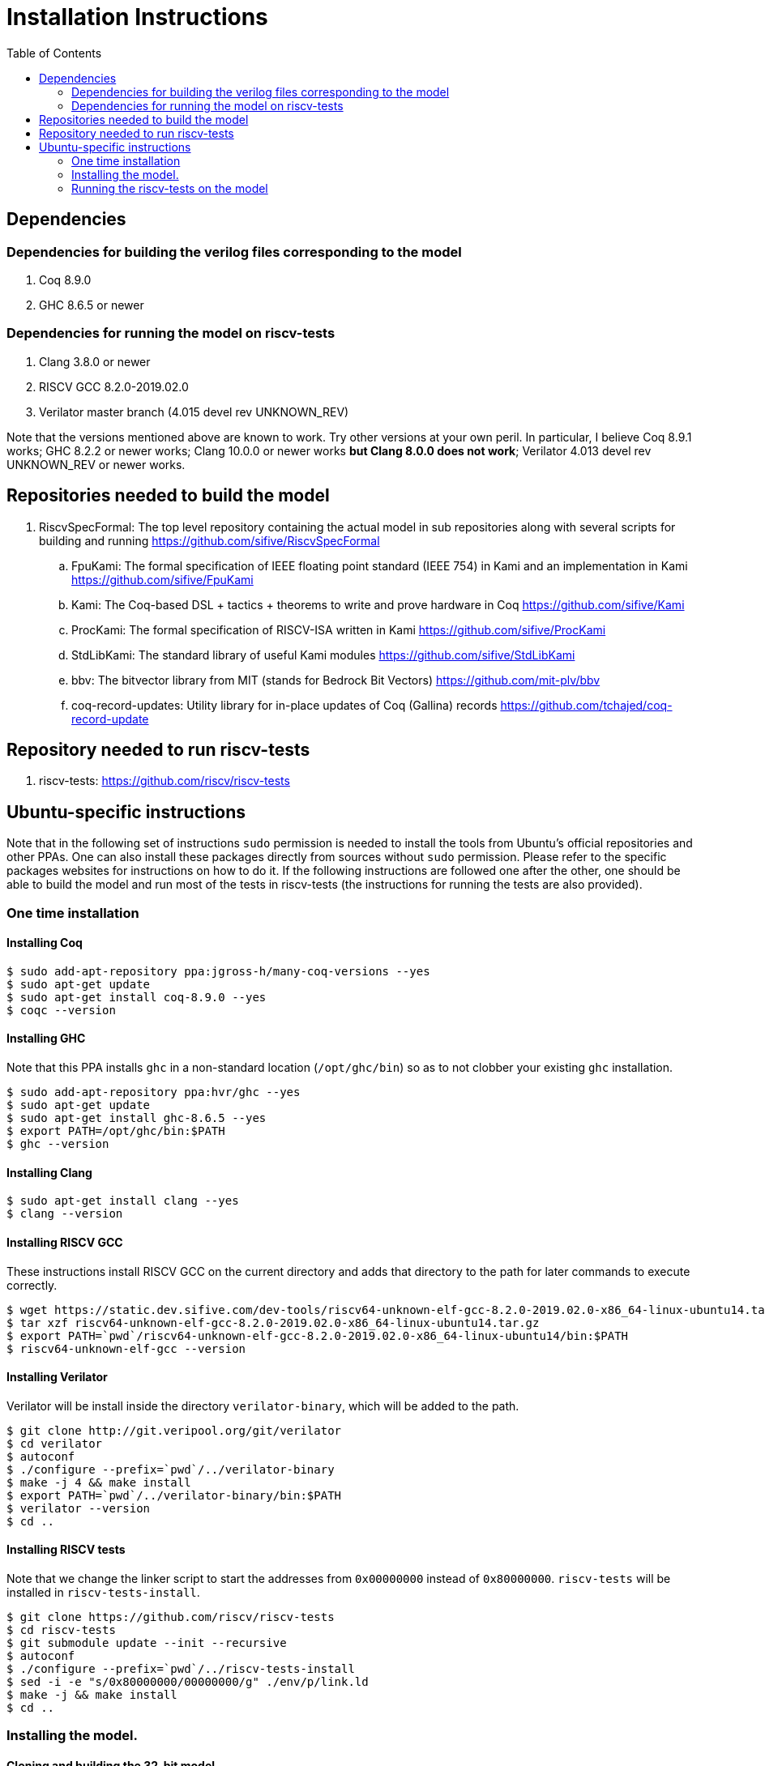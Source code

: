 :toc:

= Installation Instructions

== Dependencies
=== Dependencies for building the verilog files corresponding to the model
. Coq 8.9.0
. GHC 8.6.5 or newer

=== Dependencies for running the model on riscv-tests
. Clang 3.8.0 or newer
. RISCV GCC 8.2.0-2019.02.0
. Verilator master branch (4.015 devel rev UNKNOWN_REV)

Note that the versions mentioned above are known to work. Try other versions at your own peril. In particular, I believe Coq 8.9.1 works; GHC 8.2.2 or newer works; Clang 10.0.0 or newer works *but Clang 8.0.0 does not work*; Verilator 4.013 devel rev UNKNOWN_REV or newer works.


== Repositories needed to build the model
. RiscvSpecFormal: The top level repository containing the actual model in sub repositories along with several scripts for building and running https://github.com/sifive/RiscvSpecFormal
.. FpuKami: The formal specification of IEEE floating point standard (IEEE 754) in Kami and an implementation in Kami https://github.com/sifive/FpuKami
.. Kami: The Coq-based DSL + tactics + theorems to write and prove hardware in Coq https://github.com/sifive/Kami
.. ProcKami: The formal specification of RISCV-ISA written in Kami https://github.com/sifive/ProcKami
.. StdLibKami: The standard library of useful Kami modules https://github.com/sifive/StdLibKami
.. bbv: The bitvector library from MIT (stands for Bedrock Bit Vectors) https://github.com/mit-plv/bbv
.. coq-record-updates: Utility library for in-place updates of Coq (Gallina) records https://github.com/tchajed/coq-record-update

== Repository needed to run riscv-tests
. riscv-tests: https://github.com/riscv/riscv-tests


== Ubuntu-specific instructions
Note that in the following set of instructions `sudo` permission is needed to install the tools from Ubuntu's official repositories and other PPAs. One can also install these packages directly from sources without `sudo` permission. Please refer to the specific packages websites for instructions on how to do it. If the following instructions are followed one after the other, one should be able to build the model and run most of the tests in riscv-tests (the instructions for running the tests are also provided).

=== One time installation

==== Installing Coq
[source,shell]
----
$ sudo add-apt-repository ppa:jgross-h/many-coq-versions --yes
$ sudo apt-get update
$ sudo apt-get install coq-8.9.0 --yes
$ coqc --version
----

==== Installing GHC
Note that this PPA installs `ghc` in a non-standard location (`/opt/ghc/bin`) so as to not clobber your existing `ghc` installation.
[source,shell]
----
$ sudo add-apt-repository ppa:hvr/ghc --yes
$ sudo apt-get update
$ sudo apt-get install ghc-8.6.5 --yes
$ export PATH=/opt/ghc/bin:$PATH
$ ghc --version
----

==== Installing Clang
[source,shell]
----
$ sudo apt-get install clang --yes
$ clang --version
----

==== Installing RISCV GCC
These instructions install RISCV GCC on the current directory and adds that directory to the path for later commands to execute correctly.
[source,shell]
----
$ wget https://static.dev.sifive.com/dev-tools/riscv64-unknown-elf-gcc-8.2.0-2019.02.0-x86_64-linux-ubuntu14.tar.gz
$ tar xzf riscv64-unknown-elf-gcc-8.2.0-2019.02.0-x86_64-linux-ubuntu14.tar.gz
$ export PATH=`pwd`/riscv64-unknown-elf-gcc-8.2.0-2019.02.0-x86_64-linux-ubuntu14/bin:$PATH
$ riscv64-unknown-elf-gcc --version
----

==== Installing Verilator
Verilator will be install inside the directory `verilator-binary`, which will be added to the path.
[source,shell]
----
$ git clone http://git.veripool.org/git/verilator
$ cd verilator
$ autoconf
$ ./configure --prefix=`pwd`/../verilator-binary
$ make -j 4 && make install
$ export PATH=`pwd`/../verilator-binary/bin:$PATH
$ verilator --version
$ cd ..
----


==== Installing RISCV tests
Note that we change the linker script to start the addresses from `0x00000000` instead of `0x80000000`. `riscv-tests` will be installed in `riscv-tests-install`.
[source,shell]
----
$ git clone https://github.com/riscv/riscv-tests
$ cd riscv-tests
$ git submodule update --init --recursive
$ autoconf
$ ./configure --prefix=`pwd`/../riscv-tests-install
$ sed -i -e "s/0x80000000/00000000/g" ./env/p/link.ld
$ make -j && make install
$ cd ..
----



=== Installing the model.

==== Cloning and building the 32-bit model
[souce,shell]
----
$ git clone https://github.com/sifive/RiscvSpecFormal.git
$ cd RiscvSpecFormal
$ git submodule update --init
$ ./doGenerate.sh --xlen 32
----

==== Cloning and building the 64-bit model
[souce,shell]
----
$ git clone https://github.com/sifive/RiscvSpecFormal.git
$ cd RiscvSpecFormal
$ git submodule update --init
$ ./doGenerate.sh --xlen 64
----

=== Running the riscv-tests on the model
Note that the following `runTests.sh` command internally calls `doGenerate.sh`, though if the instructions are followed and the model is built, this command will finish fast. (The previous invokation of `doGenerate.sh` can be skipped if `runTests.sh` is invoked. `runTests.sh` requires the path of the directory where `riscv-tests` are installed.

==== Running the 32-bit tests
[souce,shell]
----
$ ./runTests.sh --path `pwd`/../riscv-tests/isa --xlen 32
----

==== Running the 64-bit tests
[souce,shell]
----
$ ./runTests.sh --path `pwd`/../riscv-tests/isa --xlen 64
----
